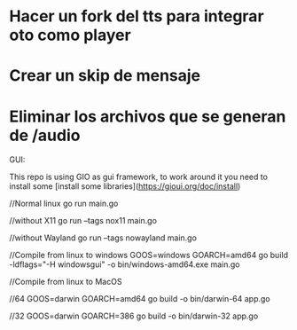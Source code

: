 

* Hacer un fork del tts para integrar oto como player
* Crear un skip de mensaje
* Eliminar los archivos que se generan de /audio


GUI:

This repo is using GIO as gui framework, to work around it you need to install some [install some libraries](https://gioui.org/doc/install)



//Normal linux
go run main.go

//without X11
go run --tags nox11 main.go

//without Wayland
go run --tags nowayland main.go


//Compile from linux to windows
GOOS=windows GOARCH=amd64 go build -ldflags="-H windowsgui" -o bin/windows-amd64.exe main.go

//Compile from linux to MacOS


//64
GOOS=darwin GOARCH=amd64 go build -o bin/darwin-64 app.go


//32
GOOS=darwin GOARCH=386 go build -o bin/darwin-32 app.go
